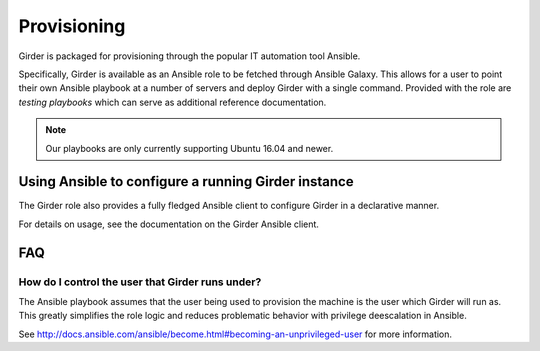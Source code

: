 .. _provisioning:

Provisioning
============
Girder is packaged for provisioning through the popular IT automation tool Ansible.

Specifically, Girder is available as an Ansible role to be fetched through Ansible Galaxy.
This allows for a user to point their own Ansible playbook at a number of servers and deploy
Girder with a single command. Provided with the role are `testing playbooks` which can serve as
additional reference documentation.

.. note:: Our playbooks are only currently supporting Ubuntu 16.04 and newer.

Using Ansible to configure a running Girder instance
####################################################
The Girder role also provides a fully fledged Ansible client to configure Girder in a declarative manner.

For details on usage, see the documentation on the Girder Ansible client.

FAQ
###
How do I control the user that Girder runs under?
-------------------------------------------------
The Ansible playbook assumes that the user being used to provision the machine is the user which
Girder will run as. This greatly simplifies the role logic and reduces problematic behavior with
privilege deescalation in Ansible.

See http://docs.ansible.com/ansible/become.html#becoming-an-unprivileged-user for more information.
